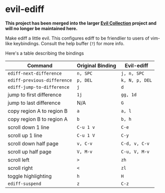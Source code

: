 * evil-ediff

  *This project has been merged into the larger [[https:/github.com/emacs-evil/evil-collection][Evil Collection]] project and
  will no longer be maintained here.*

Make ediff a little evil. This configures ediff to be friendlier to users
of vim-like keybindings. Consult the help buffer (=?=) for more info.

Here's a table describing the bindings

| Command                     | Original Binding | Evil-ediff     |
|-----------------------------+------------------+----------------|
| =ediff-next-difference=     | =n, SPC=         | =j, n, SPC=    |
| =ediff-previous-difference= | =p, DEL=         | =k, N, p, DEL= |
| =ediff-jump-to-difference=  | =j=              | =d=            |
| jump to first difference    | =1j=             | =gg, 1d=       |
| jump to last difference     | N/A              | =G=            |
| copy region A to region B   | =a=              | =a, l=         |
| copy region B to region A   | =b=              | =b, h=         |
| scroll down 1 line          | =C-u 1 v=        | =C-e=          |
| scroll up 1 line            | =C-u 1 V=        | =C-y=          |
| scroll down half page       | =v, C-v=         | =C-d, v, C-v=  |
| scroll up half page         | =V, M-v=         | =C-u, V, M-v=  |
| scroll left                 | =>=              | =zh=           |
| scroll right                | =<=              | =zl=           |
| toggle highlighting         | =h=              | =H=            |
| =ediff-suspend=             | =z=              | =C-z=          |
